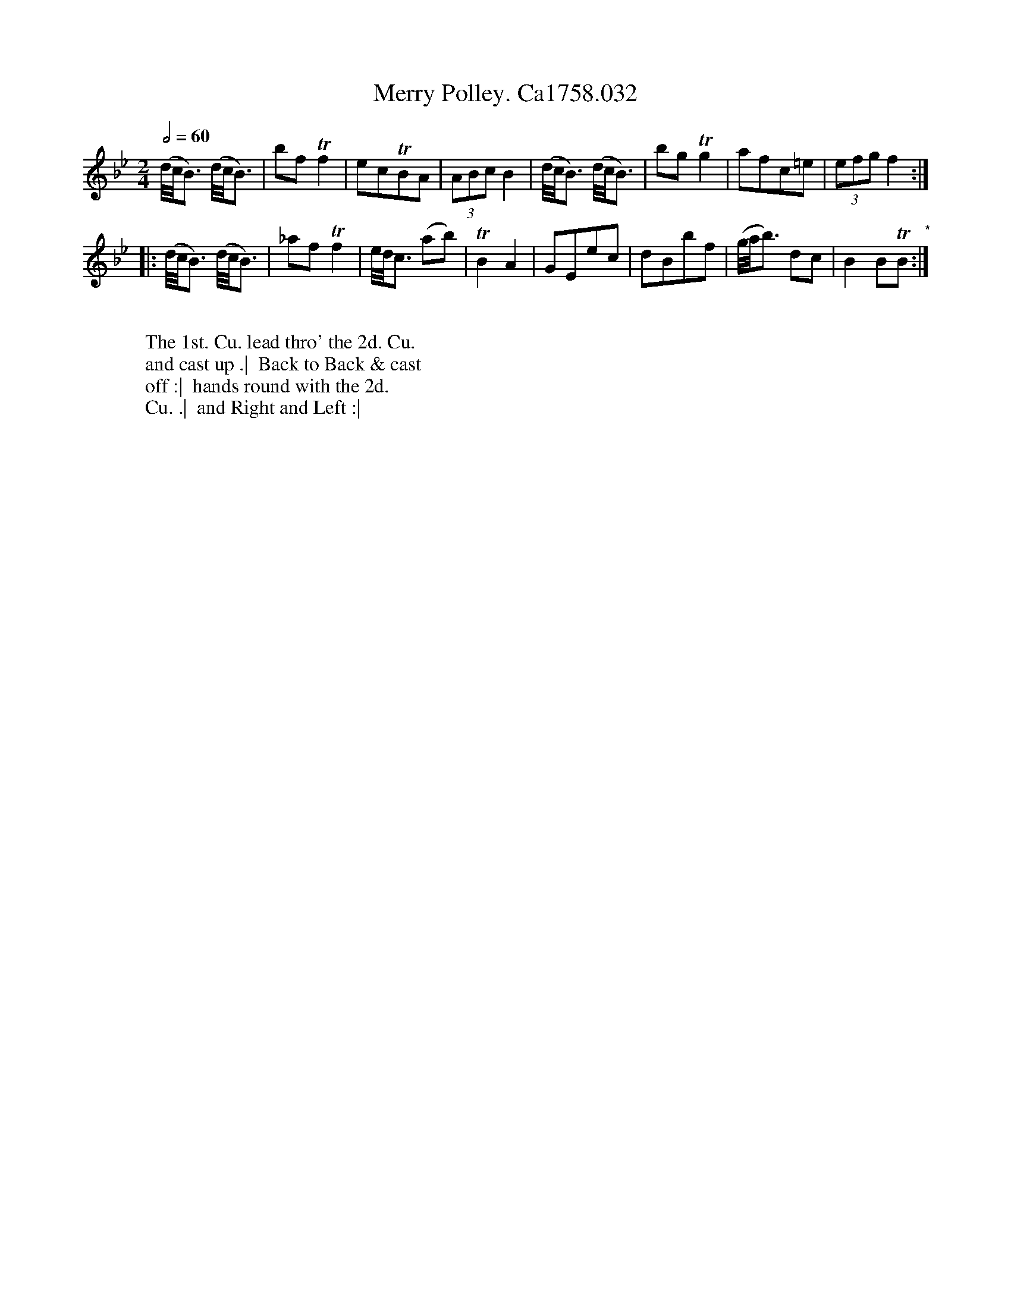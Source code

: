 X:8
T:Merry Polley. Ca1758.032
M:2/4
L:1/8
Q:1/2=60
B:Cahusac,T. 24 Country Dances for the Year 1758
Z:vmp.Mike Hicken 2015 www.village-music-project.org.uk
N:* There is no repeat sign shown here in the original.
K:Bb
(d//c//B3/) (d//c//B3/) |bf Tf2|ecTBA|(3ABc B2|(d//c//B3/) (d//c//B3/) |bg Tg2|afc=e|(3efg f2 :|
|: (d//c//B3/) (d//c//B3/)|_af Tf2|e//d//c3/ (ab)|TB2A2|GEec|dBbf|(g//a//b3/) dc|B2 BTB "*":|
W:
W: The 1st. Cu. lead thro' the 2d. Cu.
W: and cast up .|  Back to Back & cast
W: off :|  hands round with the 2d.
W: Cu. .|  and Right and Left :|
